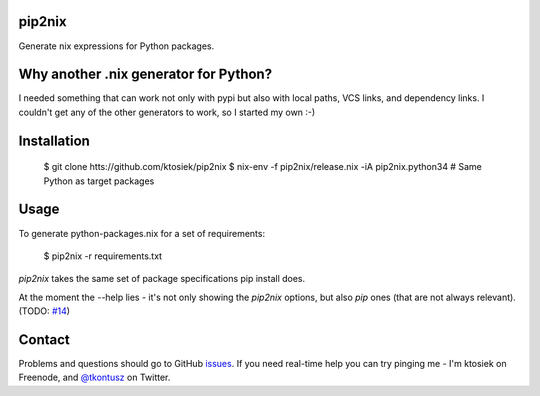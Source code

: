 pip2nix
=======

Generate nix expressions for Python packages.

.. image:: https://drone.io/github.com/ktosiek/pip2nix/status.png
   :target: https://drone.io/github.com/ktosiek/pip2nix/latest
   :alt: Build Status


.. image:: https://readthedocs.org/projects/pip2nix/badge/?version=latest
   :target: http://pip2nix.readthedocs.org/en/latest/
   :alt: Documentation Status

Why another .nix generator for Python?
======================================

I needed something that can work not only with pypi but also with local paths, VCS links, and dependency links.
I couldn't get any of the other generators to work, so I started my own :-)

Installation
============

    $ git clone htts://github.com/ktosiek/pip2nix
    $ nix-env -f pip2nix/release.nix -iA pip2nix.python34  # Same Python as target packages

Usage
=====

To generate python-packages.nix for a set of requirements:

    $ pip2nix -r requirements.txt

`pip2nix` takes the same set of package specifications pip install does.

At the moment the --help lies - it's not only showing the `pip2nix` options, but also `pip` ones (that are not always relevant). (TODO: `#14 <https://github.com/ktosiek/pip2nix/issues/14>`_)

Contact
=======

Problems and questions should go to GitHub `issues <https://github.com/ktosiek/pip2nix/issues>`_.
If you need real-time help you can try pinging me - I'm ktosiek on Freenode, and `@tkontusz <https://twitter.com/tkontusz>`_ on Twitter.
